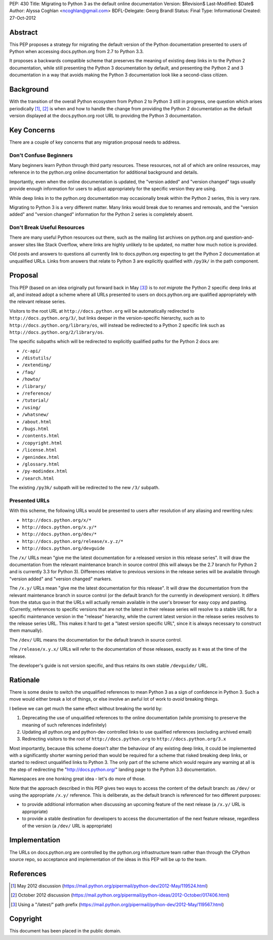 PEP: 430
Title: Migrating to Python 3 as the default online documentation
Version: $Revision$
Last-Modified: $Date$
Author: Alyssa Coghlan <ncoghlan@gmail.com>
BDFL-Delegate: Georg Brandl
Status: Final
Type: Informational
Created: 27-Oct-2012


Abstract
========

This PEP proposes a strategy for migrating the default version of the
Python documentation presented to users of Python when accessing
docs.python.org from 2.7 to Python 3.3.

It proposes a backwards compatible scheme that preserves the meaning of
existing deep links in to the Python 2 documentation, while still
presenting the Python 3 documentation by default, and presenting the
Python 2 and 3 documentation in a way that avoids making the Python 3
documentation look like a second-class citizen.


Background
==========

With the transition of the overall Python ecosystem from Python 2 to Python 3
still in progress, one question which arises periodically [1]_, [2]_ is when
and how to handle the change from providing the Python 2 documentation as
the default version displayed at the docs.python.org root URL to providing
the Python 3 documentation.


Key Concerns
============

There are a couple of key concerns that any migration proposal needs to
address.


Don't Confuse Beginners
-----------------------

Many beginners learn Python through third party resources. These resources,
not all of which are online resources, may reference in to the python.org
online documentation for additional background and details.

Importantly, even when the online documentation is updated, the "version
added" and "version changed" tags usually provide enough information for
users to adjust appropriately for the specific version they are using.

While deep links in to the python.org documentation may occasionally break
within the Python 2 series, this is very rare.

Migrating to Python 3 is a very different matter. Many links would break due
to renames and removals, and the "version added" and "version changed"
information for the Python 2 series is completely absent.


Don't Break Useful Resources
----------------------------

There are many useful Python resources out there, such as the mailing list
archives on python.org and question-and-answer sites like Stack Overflow,
where links are highly unlikely to be updated, no matter how much notice
is provided.

Old posts and answers to questions all currently link to docs.python.org
expecting to get the Python 2 documentation at unqualified URLs. Links from
answers that relate to Python 3 are explicitly qualified with ``/py3k/`` in
the path component.


Proposal
========

This PEP (based on an idea originally put forward back in May [3]_) is to
*not migrate* the Python 2 specific deep links at all, and instead adopt a
scheme where all URLs presented to users on docs.python.org are qualified
appropriately with the relevant release series.

Visitors to the root URL at ``http://docs.python.org`` will be automatically
redirected to ``http://docs.python.org/3/``, but links deeper in
the version-specific hierarchy, such as to
``http://docs.python.org/library/os``, will instead be redirected to
a Python 2 specific link such as ``http://docs.python.org/2/library/os``.

The specific subpaths which will be redirected to explicitly qualified
paths for the Python 2 docs are:

* ``/c-api/``
* ``/distutils/``
* ``/extending/``
* ``/faq/``
* ``/howto/``
* ``/library/``
* ``/reference/``
* ``/tutorial/``
* ``/using/``
* ``/whatsnew/``
* ``/about.html``
* ``/bugs.html``
* ``/contents.html``
* ``/copyright.html``
* ``/license.html``
* ``/genindex.html``
* ``/glossary.html``
* ``/py-modindex.html``
* ``/search.html``

The existing ``/py3k/`` subpath will be redirected to the new ``/3/``
subpath.


Presented URLs
--------------

With this scheme, the following URLs would be presented to users after
resolution of any aliasing and rewriting rules:

* ``http://docs.python.org/x/*``
* ``http://docs.python.org/x.y/*``
* ``http://docs.python.org/dev/*``
* ``http://docs.python.org/release/x.y.z/*``
* ``http://docs.python.org/devguide``

The ``/x/`` URLs mean "give me the latest documentation for a released
version in this release series". It will draw the documentation from the
relevant maintenance branch in source control (this will always be the
2.7 branch for Python 2 and is currently 3.3 for Python 3). Differences
relative to previous versions in the release series will be available
through "version added" and "version changed" markers.

The ``/x.y/`` URLs mean "give me the latest documentation for this release".
It will draw the documentation from the relevant maintenance branch in
source control (or the default branch for the currently in development
version). It differs from the status quo in that the URLs will
actually remain available in the user's browser for easy copy and pasting.
(Currently, references to specific versions that are not the latest in their
release series will resolve to a stable URL for a specific maintenance
version in the "release" hierarchy, while the current latest version in the
release series resolves to the release series URL. This makes it hard to get
a "latest version specific URL", since it is always necessary to construct
them manually).

The ``/dev/`` URL means the documentation for the default branch in source
control.

The ``/release/x.y.x/`` URLs will refer to the documentation of those
releases, exactly as it was at the time of the release.

The developer's guide is not version specific, and thus retains its own
stable ``/devguide/`` URL.

Rationale
=========

There is some desire to switch the unqualified references to mean Python 3
as a sign of confidence in Python 3. Such a move would either break a lot of
things, or else involve an awful lot of work to *avoid* breaking things.

I believe we can get much the same effect without breaking the world by:

1. Deprecating the use of unqualified references to the online
   documentation (while promising to preserve the meaning of such
   references indefinitely)
2. Updating all python.org and python-dev controlled links to use
   qualified references (excluding archived email)
3. Redirecting visitors to the root of ``http://docs.python.org`` to
   ``http://docs.python.org/3.x``

Most importantly, because this scheme doesn't alter the behaviour of any
existing deep links, it could be implemented with a significantly shorter
warning period than would be required for a scheme that risked breaking
deep links, or started to redirect unqualified links to Python 3. The
only part of the scheme which would require any warning at all is the
step of redirecting the "http://docs.python.org/" landing page to the
Python 3.3 documentation.

Namespaces are one honking great idea - let's do more of those.

Note that the approach described in this PEP gives two ways to access the
content of the default branch: as ``/dev/`` or using the appropriate
``/x.y/`` reference. This is deliberate, as the default branch is referenced
for two different purposes:

* to provide additional information when discussing an upcoming feature of
  the next release (a ``/x.y/`` URL is appropriate)
* to provide a stable destination for developers to access the documentation
  of the next feature release, regardless of the version (a ``/dev/`` URL is
  appropriate)


Implementation
==============

The URLs on docs.python.org are controlled by the python.org infrastructure
team rather than through the CPython source repo, so acceptance and
implementation of the ideas in this PEP will be up to the team.


References
==========

.. [1] May 2012 discussion
   (https://mail.python.org/pipermail/python-dev/2012-May/119524.html)

.. [2] October 2012 discussion
   (https://mail.python.org/pipermail/python-ideas/2012-October/017406.html)

.. [3] Using a "/latest/" path prefix
   (https://mail.python.org/pipermail/python-dev/2012-May/119567.html)


Copyright
===========
This document has been placed in the public domain.
